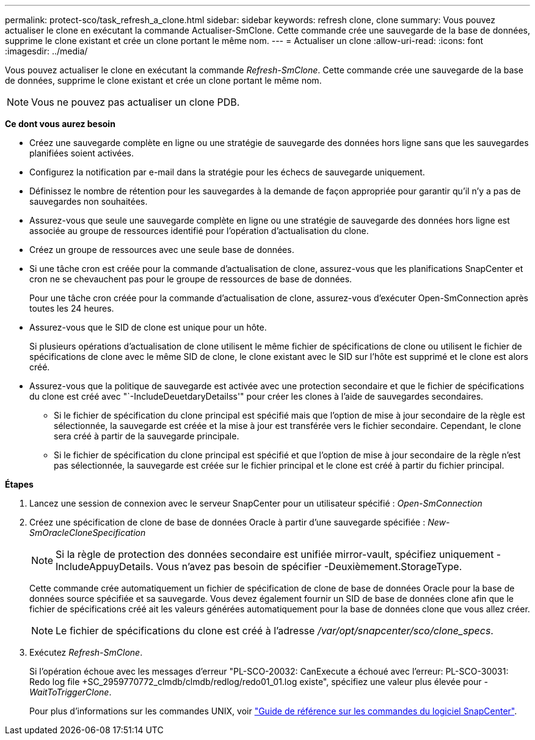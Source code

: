 ---
permalink: protect-sco/task_refresh_a_clone.html 
sidebar: sidebar 
keywords: refresh clone, clone 
summary: Vous pouvez actualiser le clone en exécutant la commande Actualiser-SmClone. Cette commande crée une sauvegarde de la base de données, supprime le clone existant et crée un clone portant le même nom. 
---
= Actualiser un clone
:allow-uri-read: 
:icons: font
:imagesdir: ../media/


[role="lead"]
Vous pouvez actualiser le clone en exécutant la commande _Refresh-SmClone_. Cette commande crée une sauvegarde de la base de données, supprime le clone existant et crée un clone portant le même nom.


NOTE: Vous ne pouvez pas actualiser un clone PDB.

*Ce dont vous aurez besoin*

* Créez une sauvegarde complète en ligne ou une stratégie de sauvegarde des données hors ligne sans que les sauvegardes planifiées soient activées.
* Configurez la notification par e-mail dans la stratégie pour les échecs de sauvegarde uniquement.
* Définissez le nombre de rétention pour les sauvegardes à la demande de façon appropriée pour garantir qu'il n'y a pas de sauvegardes non souhaitées.
* Assurez-vous que seule une sauvegarde complète en ligne ou une stratégie de sauvegarde des données hors ligne est associée au groupe de ressources identifié pour l'opération d'actualisation du clone.
* Créez un groupe de ressources avec une seule base de données.
* Si une tâche cron est créée pour la commande d'actualisation de clone, assurez-vous que les planifications SnapCenter et cron ne se chevauchent pas pour le groupe de ressources de base de données.
+
Pour une tâche cron créée pour la commande d'actualisation de clone, assurez-vous d'exécuter Open-SmConnection après toutes les 24 heures.

* Assurez-vous que le SID de clone est unique pour un hôte.
+
Si plusieurs opérations d'actualisation de clone utilisent le même fichier de spécifications de clone ou utilisent le fichier de spécifications de clone avec le même SID de clone, le clone existant avec le SID sur l'hôte est supprimé et le clone est alors créé.

* Assurez-vous que la politique de sauvegarde est activée avec une protection secondaire et que le fichier de spécifications du clone est créé avec "`-IncludeDeuetdaryDetailss'" pour créer les clones à l'aide de sauvegardes secondaires.
+
** Si le fichier de spécification du clone principal est spécifié mais que l'option de mise à jour secondaire de la règle est sélectionnée, la sauvegarde est créée et la mise à jour est transférée vers le fichier secondaire. Cependant, le clone sera créé à partir de la sauvegarde principale.
** Si le fichier de spécification du clone principal est spécifié et que l'option de mise à jour secondaire de la règle n'est pas sélectionnée, la sauvegarde est créée sur le fichier principal et le clone est créé à partir du fichier principal.




*Étapes*

. Lancez une session de connexion avec le serveur SnapCenter pour un utilisateur spécifié : _Open-SmConnection_
. Créez une spécification de clone de base de données Oracle à partir d'une sauvegarde spécifiée : _New-SmOracleCloneSpecification_
+

NOTE: Si la règle de protection des données secondaire est unifiée mirror-vault, spécifiez uniquement -IncludeAppuyDetails. Vous n'avez pas besoin de spécifier -Deuxièmement.StorageType.

+
Cette commande crée automatiquement un fichier de spécification de clone de base de données Oracle pour la base de données source spécifiée et sa sauvegarde. Vous devez également fournir un SID de base de données clone afin que le fichier de spécifications créé ait les valeurs générées automatiquement pour la base de données clone que vous allez créer.

+

NOTE: Le fichier de spécifications du clone est créé à l'adresse _/var/opt/snapcenter/sco/clone_specs_.

. Exécutez _Refresh-SmClone_.
+
Si l'opération échoue avec les messages d'erreur "PL-SCO-20032: CanExecute a échoué avec l'erreur: PL-SCO-30031: Redo log file +SC_2959770772_clmdb/clmdb/redlog/redo01_01.log existe", spécifiez une valeur plus élevée pour _-WaitToTriggerClone_.

+
Pour plus d'informations sur les commandes UNIX, voir https://library.netapp.com/ecm/ecm_download_file/ECMLP2877144["Guide de référence sur les commandes du logiciel SnapCenter"^].


